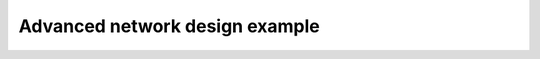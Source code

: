 *******************************
Advanced network design example
*******************************

.. notebook:: ../../examples/usage/network_design_advanced.ipynb
